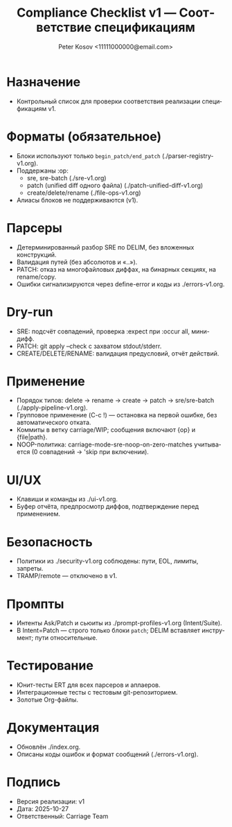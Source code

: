 #+title: Compliance Checklist v1 — Соответствие спецификациям
#+author: Peter Kosov <11111000000@email.com>
#+language: ru
#+options: toc:2 num:t
#+property: header-args :results silent

* Назначение
- Контрольный список для проверки соответствия реализации спецификациям v1.

* Форматы (обязательное)
- Блоки используют только =begin_patch/end_patch= (./parser-registry-v1.org).
- Поддержаны :op:
  - sre, sre-batch (./sre-v1.org)
  - patch (unified diff одного файла) (./patch-unified-diff-v1.org)
  - create/delete/rename (./file-ops-v1.org)
- Алиасы блоков не поддерживаются (v1).

* Парсеры
- Детерминированный разбор SRE по DELIM, без вложенных конструкций.
- Валидация путей (без абсолютов и «..»).
- PATCH: отказ на многофайловых диффах, на бинарных секциях, на rename/copy.
- Ошибки сигнализируются через define-error и коды из ./errors-v1.org.

* Dry-run
- SRE: подсчёт совпадений, проверка :expect при :occur all, мини-дифф.
- PATCH: git apply --check с захватом stdout/stderr.
- CREATE/DELETE/RENAME: валидация предусловий, отчёт действий.

* Применение
- Порядок типов: delete → rename → create → patch → sre/sre-batch (./apply-pipeline-v1.org).
- Групповое применение (C-c !) — остановка на первой ошибке, без автоматического отката.
- Коммиты в ветку carriage/WIP; сообщения включают {op} и {file|path}.
- NOOP-политика: carriage-mode-sre-noop-on-zero-matches учитывается (0 совпадений → 'skip при включении).

* UI/UX
- Клавиши и команды из ./ui-v1.org.
- Буфер отчёта, предпросмотр диффов, подтверждение перед применением.

* Безопасность
- Политики из ./security-v1.org соблюдены: пути, EOL, лимиты, запреты.
- TRAMP/remote — отключено в v1.

* Промпты
- Интенты Ask/Patch и сьюиты из ./prompt-profiles-v1.org (Intent/Suite).
- В Intent=Patch — строго только блоки =patch=; DELIM вставляет инструмент; пути относительные.

* Тестирование
- Юнит-тесты ERT для всех парсеров и аплаеров.
- Интеграционные тесты с тестовым git-репозиторием.
- Золотые Org-файлы.

* Документация
- Обновлён ./index.org.
- Описаны коды ошибок и формат сообщений (./errors-v1.org).

* Подпись
- Версия реализации: v1
- Дата: 2025-10-27
- Ответственный: Carriage Team
